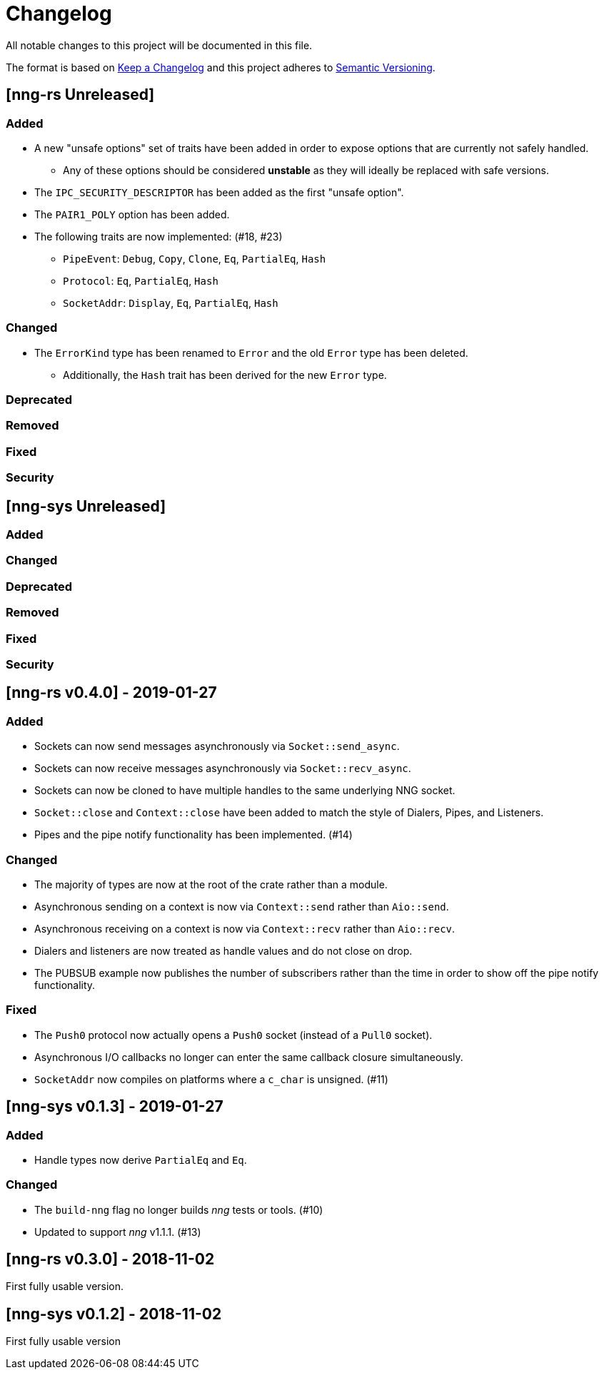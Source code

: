 = Changelog

All notable changes to this project will be documented in this file.

The format is based on https://keepachangelog.com/en/1.0.0/[Keep a Changelog] and this project adheres to https://semver.org/spec/v2.0.0.html[Semantic Versioning].

== [nng-rs Unreleased] ==

=== Added ===

* A new "unsafe options" set of traits have been added in order to expose options that are currently not safely handled.
	** Any of these options should be considered *unstable* as they will ideally be replaced with safe versions.
* The `IPC_SECURITY_DESCRIPTOR` has been added as the first "unsafe option".
* The `PAIR1_POLY` option has been added.
* The following traits are now implemented: (#18, #23)
	** `PipeEvent`: `Debug`, `Copy`, `Clone`, `Eq`, `PartialEq`, `Hash`
	** `Protocol`: `Eq`, `PartialEq`, `Hash`
	** `SocketAddr`: `Display`, `Eq`, `PartialEq`, `Hash`

=== Changed ===

* The `ErrorKind` type has been renamed to `Error` and the old `Error` type has been deleted.
	** Additionally, the `Hash` trait has been derived for the new `Error` type.

=== Deprecated ===

=== Removed ===

=== Fixed ===

=== Security ===

== [nng-sys Unreleased] ==

=== Added ===

=== Changed ===

=== Deprecated ===

=== Removed ===

=== Fixed ===

=== Security ===

//------------------------------------------------------------------------------
// Past Releases
//------------------------------------------------------------------------------

== [nng-rs v0.4.0] - 2019-01-27 ==

=== Added ===

* Sockets can now send messages asynchronously via `Socket::send_async`.
* Sockets can now receive messages asynchronously via `Socket::recv_async`.
* Sockets can now be cloned to have multiple handles to the same underlying NNG socket.
* `Socket::close` and `Context::close` have been added to match the style of Dialers, Pipes, and Listeners.
* Pipes and the pipe notify functionality has been implemented. (#14)

=== Changed ===

* The majority of types are now at the root of the crate rather than a module.
* Asynchronous sending on a context is now via `Context::send` rather than `Aio::send`.
* Asynchronous receiving on a context is now via `Context::recv` rather than `Aio::recv`.
* Dialers and listeners are now treated as handle values and do not close on drop.
* The PUBSUB example now publishes the number of subscribers rather than the time in order to show off the pipe notify functionality.

=== Fixed ===

* The `Push0` protocol now actually opens a `Push0` socket (instead of a `Pull0` socket).
* Asynchronous I/O callbacks no longer can enter the same callback closure simultaneously.
* `SocketAddr` now compiles on platforms where a `c_char` is unsigned. (#11)

== [nng-sys v0.1.3] - 2019-01-27 ==

=== Added ===

* Handle types now derive `PartialEq` and `Eq`.

=== Changed ===

* The `build-nng` flag no longer builds _nng_ tests or tools. (#10)
* Updated to support _nng_ v1.1.1. (#13)

== [nng-rs v0.3.0] - 2018-11-02 ==

First fully usable version.

== [nng-sys v0.1.2] - 2018-11-02 ==

First fully usable version
